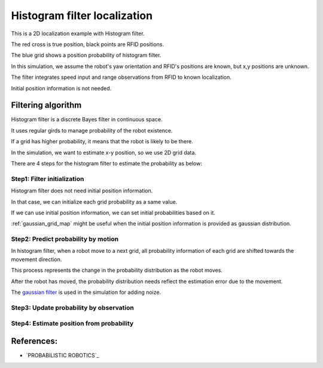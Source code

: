 Histogram filter localization
-----------------------------

.. image:: https://github.com/AtsushiSakai/PythonRoboticsGifs/raw/master/Localization/histogram_filter/animation.gif

This is a 2D localization example with Histogram filter.

The red cross is true position, black points are RFID positions.

The blue grid shows a position probability of histogram filter.

In this simulation, we assume the robot's yaw orientation and RFID's positions are known,
but x,y positions are unknown.

The filter integrates speed input and range observations from RFID to known
localization.

Initial position information is not needed.

Filtering algorithm
~~~~~~~~~~~~~~~~~~~~

Histogram filter is a discrete Bayes filter in continuous space.

It uses regular girds to manage probability of the robot existence.

If a grid has higher probability, it means that the robot is likely to be there.

In the simulation, we want to estimate x-y position, so we use 2D grid data.

There are 4 steps for the histogram filter to estimate the probability as below:

Step1: Filter initialization
^^^^^^^^^^^^^^^^^^^^^^^^^^^^^

Histogram filter does not need initial position information.

In that case, we can initialize each grid probability as a same value.

If we can use initial position information, we can set initial probabilities based on it.

:ref:`gaussian_grid_map` might be useful when the initial position information is provided as gaussian distribution.

Step2: Predict probability by motion
^^^^^^^^^^^^^^^^^^^^^^^^^^^^^^^^^^^^

In histogram filter, when a robot move to a next grid,
all probability information of each grid are shifted towards the movement direction.

This process represents the change in the probability distribution as the robot moves.

After the robot has moved, the probability distribution needs reflect
the estimation error due to the movement.

The `gaussian filter <https://docs.scipy.org/doc/scipy/reference/generated/scipy.ndimage.gaussian_filter.html>`_
is used in the simulation for adding noize.

Step3: Update probability by observation
^^^^^^^^^^^^^^^^^^^^^^^^^^^^^^^^^^^^^^^^^

Step4: Estimate position from probability
^^^^^^^^^^^^^^^^^^^^^^^^^^^^^^^^^^^^^^^^^^


References:
~~~~~~~~~~~

-  `PROBABILISTIC ROBOTICS`_
